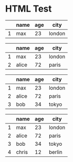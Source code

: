 * HTML Test
#+NAME: Table example
#+BEGIN: update-slide :count 0
   |---+------+-----+--------|
   |   | name | age | city   |
   |---+------+-----+--------|
   | 1 | max  |  23 | london |
   |---+------+-----+--------|
#+SLIDE
   |---+-------+-----+--------|
   |   | name  | age | city   |
   |---+-------+-----+--------|
   | 1 | max   |  23 | london |
   | 2 | alice |  72 | paris  |
   |---+-------+-----+--------|
#+SLIDE
   |---+-------+-----+--------|
   |   | name  | age | city   |
   |---+-------+-----+--------|
   | 1 | max   |  23 | london |
   | 2 | alice |  72 | paris  |
   | 3 | bob   |  34 | tokyo  |
   |---+-------+-----+--------|
#+SLIDE
   |---+-------+-----+--------|
   |   | name  | age | city   |
   |---+-------+-----+--------|
   | 1 | max   |  23 | london |
   | 2 | alice |  72 | paris  |
   | 3 | bob   |  34 | tokyo  |
   | 4 | chris |  12 | berlin |
   |---+-------+-----+--------|
#+END:
